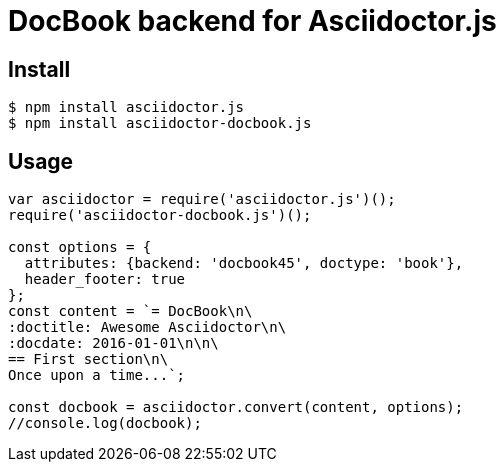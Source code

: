 # DocBook backend for Asciidoctor.js

ifdef::env-github[]
image:http://img.shields.io/travis/Mogztter/asciidoctor-docbook.js.svg[Travis build status, link=https://travis-ci.org/Mogztter/asciidoctor-docbook.js]
image:http://img.shields.io/npm/v/asciidoctor-docbook.js.svg[npm version, link=https://www.npmjs.org/package/asciidoctor-docbook.js]
endif::[]

## Install

 $ npm install asciidoctor.js
 $ npm install asciidoctor-docbook.js

## Usage

```javascript
var asciidoctor = require('asciidoctor.js')();
require('asciidoctor-docbook.js')();

const options = {
  attributes: {backend: 'docbook45', doctype: 'book'},
  header_footer: true
};
const content = `= DocBook\n\
:doctitle: Awesome Asciidoctor\n\
:docdate: 2016-01-01\n\n\
== First section\n\
Once upon a time...`;

const docbook = asciidoctor.convert(content, options);
//console.log(docbook);
```
